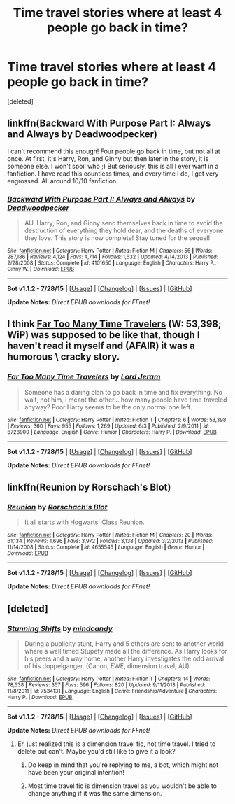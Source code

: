 #+TITLE: Time travel stories where at least 4 people go back in time?

* Time travel stories where at least 4 people go back in time?
:PROPERTIES:
:Score: 9
:DateUnix: 1438534313.0
:DateShort: 2015-Aug-02
:FlairText: Request
:END:
[deleted]


** linkffn(Backward With Purpose Part I: Always and Always by Deadwoodpecker)

I can't recommend this enough! Four people go back in time, but not all at once. At first, it's Harry, Ron, and Ginny but then later in the story, it is someone else. I won't spoil who ;) But seriously, this is all I ever want in a fanfiction. I have read this countless times, and every time I do, I get very engrossed. All around 10/10 fanfiction.
:PROPERTIES:
:Author: haleyzzzz
:Score: 5
:DateUnix: 1438564731.0
:DateShort: 2015-Aug-03
:END:

*** [[http://www.fanfiction.net/s/4101650/1/][*/Backward With Purpose Part I: Always and Always/*]] by [[https://www.fanfiction.net/u/386600/Deadwoodpecker][/Deadwoodpecker/]]

#+begin_quote
  AU. Harry, Ron, and Ginny send themselves back in time to avoid the destruction of everything they hold dear, and the deaths of everyone they love. This story is now complete! Stay tuned for the sequel!
#+end_quote

^{/Site/: [[http://www.fanfiction.net/][fanfiction.net]] *|* /Category/: Harry Potter *|* /Rated/: Fiction M *|* /Chapters/: 56 *|* /Words/: 287,186 *|* /Reviews/: 4,124 *|* /Favs/: 4,714 *|* /Follows/: 1,632 *|* /Updated/: 4/14/2013 *|* /Published/: 2/28/2008 *|* /Status/: Complete *|* /id/: 4101650 *|* /Language/: English *|* /Characters/: Harry P., Ginny W. *|* /Download/: [[http://www.p0ody-files.com/ff_to_ebook/mobile/makeEpub.php?id=4101650][EPUB]]}

--------------

*Bot v1.1.2 - 7/28/15* *|* [[[https://github.com/tusing/reddit-ffn-bot/wiki/Usage][Usage]]] | [[[https://github.com/tusing/reddit-ffn-bot/wiki/Changelog][Changelog]]] | [[[https://github.com/tusing/reddit-ffn-bot/issues/][Issues]]] | [[[https://github.com/tusing/reddit-ffn-bot/][GitHub]]]

*Update Notes:* /Direct EPUB downloads for FFnet!/
:PROPERTIES:
:Author: FanfictionBot
:Score: 1
:DateUnix: 1438564763.0
:DateShort: 2015-Aug-03
:END:


** I think [[https://www.fanfiction.net/s/6728900/1/Far-Too-Many-Time-Travelers][Far Too Many Time Travelers]] (W: 53,398; WiP) was supposed to be like that, though I haven't read it myself and (AFAIR) it was a humorous \ cracky story.
:PROPERTIES:
:Author: OutOfNiceUsernames
:Score: 5
:DateUnix: 1438543015.0
:DateShort: 2015-Aug-02
:END:

*** [[http://www.fanfiction.net/s/6728900/1/][*/Far Too Many Time Travelers/*]] by [[https://www.fanfiction.net/u/13839/Lord-Jeram][/Lord Jeram/]]

#+begin_quote
  Someone has a daring plan to go back in time and fix everything. No wait, not him, I meant the other... how many people have time traveled anyway? Poor Harry seems to be the only normal one left.
#+end_quote

^{/Site/: [[http://www.fanfiction.net/][fanfiction.net]] *|* /Category/: Harry Potter *|* /Rated/: Fiction T *|* /Chapters/: 6 *|* /Words/: 53,398 *|* /Reviews/: 360 *|* /Favs/: 955 *|* /Follows/: 1,269 *|* /Updated/: 6/3 *|* /Published/: 2/9/2011 *|* /id/: 6728900 *|* /Language/: English *|* /Genre/: Humor *|* /Characters/: Harry P. *|* /Download/: [[http://www.p0ody-files.com/ff_to_ebook/mobile/makeEpub.php?id=6728900][EPUB]]}

--------------

*Bot v1.1.2 - 7/28/15* *|* [[[https://github.com/tusing/reddit-ffn-bot/wiki/Usage][Usage]]] | [[[https://github.com/tusing/reddit-ffn-bot/wiki/Changelog][Changelog]]] | [[[https://github.com/tusing/reddit-ffn-bot/issues/][Issues]]] | [[[https://github.com/tusing/reddit-ffn-bot/][GitHub]]]

*Update Notes:* /Direct EPUB downloads for FFnet!/
:PROPERTIES:
:Author: FanfictionBot
:Score: 6
:DateUnix: 1438543078.0
:DateShort: 2015-Aug-02
:END:


** linkffn(Reunion by Rorschach's Blot)
:PROPERTIES:
:Author: alienking321
:Score: 3
:DateUnix: 1438553220.0
:DateShort: 2015-Aug-03
:END:

*** [[http://www.fanfiction.net/s/4655545/1/][*/Reunion/*]] by [[https://www.fanfiction.net/u/686093/Rorschach-s-Blot][/Rorschach's Blot/]]

#+begin_quote
  It all starts with Hogwarts' Class Reunion.
#+end_quote

^{/Site/: [[http://www.fanfiction.net/][fanfiction.net]] *|* /Category/: Harry Potter *|* /Rated/: Fiction M *|* /Chapters/: 20 *|* /Words/: 61,134 *|* /Reviews/: 1,696 *|* /Favs/: 3,972 *|* /Follows/: 3,138 *|* /Updated/: 3/2/2013 *|* /Published/: 11/14/2008 *|* /Status/: Complete *|* /id/: 4655545 *|* /Language/: English *|* /Genre/: Humor *|* /Download/: [[http://www.p0ody-files.com/ff_to_ebook/mobile/makeEpub.php?id=4655545][EPUB]]}

--------------

*Bot v1.1.2 - 7/28/15* *|* [[[https://github.com/tusing/reddit-ffn-bot/wiki/Usage][Usage]]] | [[[https://github.com/tusing/reddit-ffn-bot/wiki/Changelog][Changelog]]] | [[[https://github.com/tusing/reddit-ffn-bot/issues/][Issues]]] | [[[https://github.com/tusing/reddit-ffn-bot/][GitHub]]]

*Update Notes:* /Direct EPUB downloads for FFnet!/
:PROPERTIES:
:Author: FanfictionBot
:Score: 2
:DateUnix: 1438553300.0
:DateShort: 2015-Aug-03
:END:


** [deleted]
:PROPERTIES:
:Score: 1
:DateUnix: 1438559711.0
:DateShort: 2015-Aug-03
:END:

*** [[http://www.fanfiction.net/s/7534131/1/][*/Stunning Shifts/*]] by [[https://www.fanfiction.net/u/2645246/mindcandy][/mindcandy/]]

#+begin_quote
  During a publicity stunt, Harry and 5 others are sent to another world where a well timed Stupefy made all the difference. As Harry looks for his peers and a way home, another Harry investigates the odd arrival of his doppelganger. (Canon, EWE, dimension travel, AU)
#+end_quote

^{/Site/: [[http://www.fanfiction.net/][fanfiction.net]] *|* /Category/: Harry Potter *|* /Rated/: Fiction T *|* /Chapters/: 14 *|* /Words/: 78,538 *|* /Reviews/: 357 *|* /Favs/: 596 *|* /Follows/: 820 *|* /Updated/: 9/11/2013 *|* /Published/: 11/8/2011 *|* /id/: 7534131 *|* /Language/: English *|* /Genre/: Friendship/Adventure *|* /Characters/: Harry P. *|* /Download/: [[http://www.p0ody-files.com/ff_to_ebook/mobile/makeEpub.php?id=7534131][EPUB]]}

--------------

*Bot v1.1.2 - 7/28/15* *|* [[[https://github.com/tusing/reddit-ffn-bot/wiki/Usage][Usage]]] | [[[https://github.com/tusing/reddit-ffn-bot/wiki/Changelog][Changelog]]] | [[[https://github.com/tusing/reddit-ffn-bot/issues/][Issues]]] | [[[https://github.com/tusing/reddit-ffn-bot/][GitHub]]]

*Update Notes:* /Direct EPUB downloads for FFnet!/
:PROPERTIES:
:Author: FanfictionBot
:Score: 1
:DateUnix: 1438559729.0
:DateShort: 2015-Aug-03
:END:

**** Er, just realized this is a dimension travel fic, not time travel. I tried to delete but can't. Maybe you'd still like to give it a look?
:PROPERTIES:
:Author: mlcor87
:Score: 3
:DateUnix: 1438559839.0
:DateShort: 2015-Aug-03
:END:

***** Do keep in mind that you're replying to me, a bot, which might not have been your original intention!
:PROPERTIES:
:Author: FanfictionBot
:Score: 4
:DateUnix: 1438570522.0
:DateShort: 2015-Aug-03
:END:


***** Most time travel fic is dimension travel as you wouldn't be able to change anything if it was the same dimension.
:PROPERTIES:
:Author: pokefinder2
:Score: 3
:DateUnix: 1438602615.0
:DateShort: 2015-Aug-03
:END:
